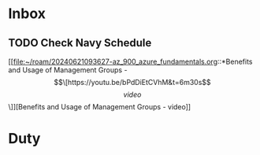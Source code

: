 * Inbox

** TODO Check Navy Schedule
 [[file:~/roam/20240621093627-az_900_azure_fundamentals.org::*Benefits and Usage of Management Groups - \[\[https://youtu.be/bPdDiEtCVhM&t=6m30s\]\[video\]\]][Benefits and Usage of Management Groups - video]]

* Duty


